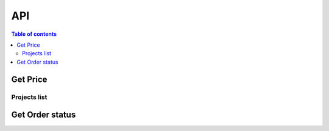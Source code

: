 API
===

.. contents:: Table of contents
   :local:
   :backlinks: none
   :depth: 2


Get Price
--------------------------------

Projects list
+++++++++++++

.. http:get:: /api/get_price/

   Request for the best offer and obtain the necessary information of on-chain transaction

   :query string user_wallet_address: required
   :query string from_token_address: required
   :query string from_amount: required
   :query int slippage: required, 1 represent 1%

   **Example response**

   .. sourcecode:: json

       {
            "status": 200,
            "results": {
               "query_order_id": "",
               "current_price": "",
               "expired_time": "",
               "price_source": "",               
               "min_return_amount":"",
               "jetton_receive_address": "",
               "send_ton_amount": "",
               "forward_ton_amount": "",
               "jetton_notify_opcode": ""
            }
       }

    .. note::

      The frontend needs to integrate ton-sdk and use the parameters returned by the Get Price API to construct on-chain transaction


Get Order status
--------------------------------

.. http:get:: /api/order_status/

   Use the query_order_id returned from the above request to check the current status of the transaction.

   :query string user_wallet_address: required
   :query string query_order_id: required

   **Example response**

   .. sourcecode::json

       {
            "status": 200,
            "results": {
               "order_status": "", // 0 pending, 1 done, 2 revert
               "from_token_address": "",
               "to_token_address": "",
               "from_amount": "",
               "return_amount": "",
               "settle_source": ""
            }
       }